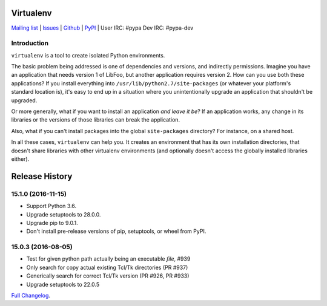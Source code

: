Virtualenv
==========

`Mailing list <http://groups.google.com/group/python-virtualenv>`_ |
`Issues <https://github.com/pypa/virtualenv/issues>`_ |
`Github <https://github.com/pypa/virtualenv>`_ |
`PyPI <https://pypi.python.org/pypi/virtualenv/>`_ |
User IRC: #pypa
Dev IRC: #pypa-dev

Introduction
------------

``virtualenv`` is a tool to create isolated Python environments.

The basic problem being addressed is one of dependencies and versions,
and indirectly permissions. Imagine you have an application that
needs version 1 of LibFoo, but another application requires version
2. How can you use both these applications?  If you install
everything into ``/usr/lib/python2.7/site-packages`` (or whatever your
platform's standard location is), it's easy to end up in a situation
where you unintentionally upgrade an application that shouldn't be
upgraded.

Or more generally, what if you want to install an application *and
leave it be*?  If an application works, any change in its libraries or
the versions of those libraries can break the application.

Also, what if you can't install packages into the global
``site-packages`` directory?  For instance, on a shared host.

In all these cases, ``virtualenv`` can help you. It creates an
environment that has its own installation directories, that doesn't
share libraries with other virtualenv environments (and optionally
doesn't access the globally installed libraries either).

.. comment: 

Release History
===============

15.1.0 (2016-11-15)
-------------------

* Support Python 3.6.

* Upgrade setuptools to 28.0.0.

* Upgrade pip to 9.0.1.

* Don't install pre-release versions of pip, setuptools, or wheel from PyPI.


15.0.3 (2016-08-05)
-------------------

* Test for given python path actually being an executable *file*, #939

* Only search for copy actual existing Tcl/Tk directories (PR #937)

* Generically search for correct Tcl/Tk version (PR #926, PR #933)

* Upgrade setuptools to 22.0.5

`Full Changelog <https://virtualenv.pypa.io/en/latest/changes.html>`_.


